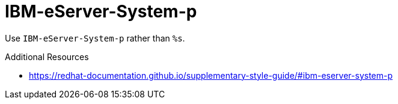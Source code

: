 :navtitle: IBM-eServer-System-p
:keywords: reference, rule, IBM-eServer-System-p

= IBM-eServer-System-p

Use `IBM-eServer-System-p` rather than `%s`.

.Additional Resources

* link:https://redhat-documentation.github.io/supplementary-style-guide/#ibm-eserver-system-p[]

